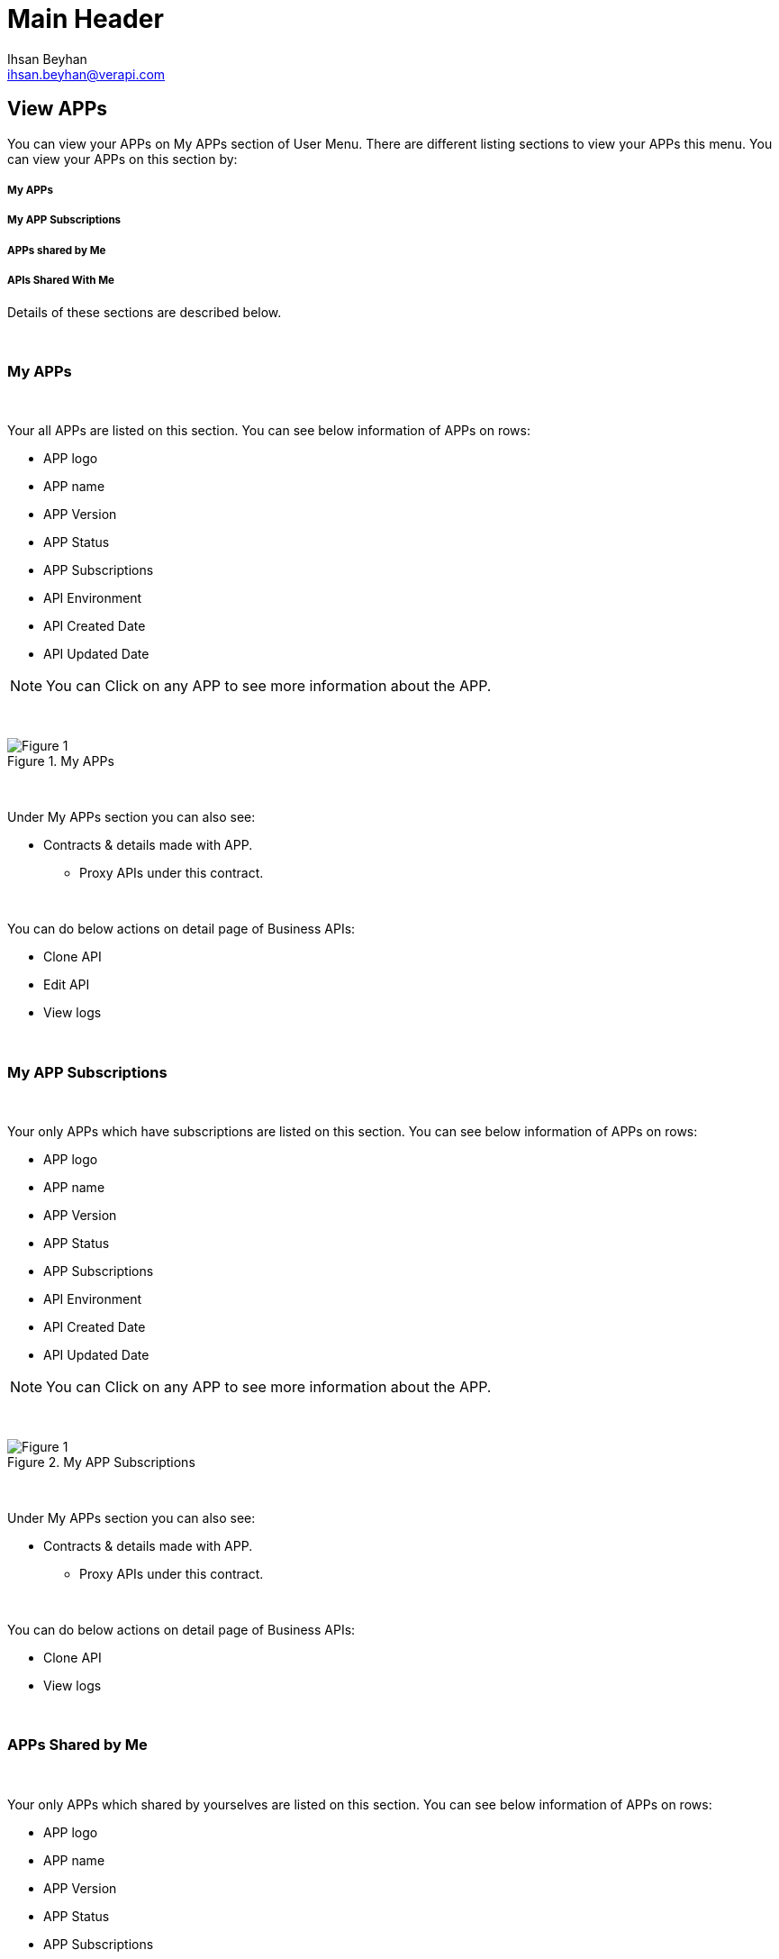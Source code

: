 Main Header
===========
:Author:    Ihsan Beyhan
:Email:     ihsan.beyhan@verapi.com
:Date:      17/01/2019
:Revision:  17/01/2019


== View APPs
You can view your APPs on My APPs section of User Menu.
There are different listing sections to view your APPs this menu.
You can view your APPs on this section by:

===== My APPs
===== My APP Subscriptions
===== APPs shared by Me
===== APIs Shared With Me


Details of these sections are described below.


{sp} +

=== My APPs
{sp} +

Your all APPs are listed on this section. You can see below information of APPs on rows:

* APP logo
* APP name
* APP Version
* APP Status
* APP Subscriptions
* API Environment
* API Created Date
* API Updated Date


NOTE: You can Click on any APP to see more information about the APP.

{sp} +

.My APPs
[Figure 1]
image::images/app-view-detail.jpg[]


{sp} +

Under My APPs section you can also see:

*  Contracts & details made with APP.
** Proxy APIs under this contract.

{sp} +

You can do below actions on detail page of Business APIs:

* Clone API
* Edit API
* View logs

{sp} +

=== My APP Subscriptions
{sp} +

Your only APPs which have subscriptions are listed on this section. You can see below information of APPs on rows:

* APP logo
* APP name
* APP Version
* APP Status
* APP Subscriptions
* API Environment
* API Created Date
* API Updated Date


NOTE: You can Click on any APP to see more information about the APP.

{sp} +

.My APP Subscriptions
[Figure 1]
image::images/app-view-sub-detail.jpg[]


{sp} +

Under My APPs section you can also see:

*  Contracts & details made with APP.
** Proxy APIs under this contract.

{sp} +

You can do below actions on detail page of Business APIs:

* Clone API
* View logs

{sp} +


=== APPs Shared by Me
{sp} +

Your only APPs which shared by yourselves are listed on this section. You can see below information of APPs on rows:

* APP logo
* APP name
* APP Version
* APP Status
* APP Subscriptions
* API Environment
* API Created Date
* API Updated Date


NOTE: You can Click on any APP to see more information about the APP.

{sp} +

.My APPs Shared by Me
[Figure 1]
image::images/app-view-sharedbyme-detail.jpg[]


{sp} +

Under My APPs section you can also see:

*  Contracts & details made with APP.
** Proxy APIs under this contract.

{sp} +

You can do below actions on detail page of Business APIs:

* Clone API
* Edit API
* View logs

{sp} +

=== APPs Shared with Me
{sp} +

Your only APPs which shared with yourselves are listed on this section. You can see below information of APPs on rows:

* APP logo
* APP name
* APP Version
* APP Status
* APP Subscriptions
* API Environment
* API Created Date
* API Updated Date


NOTE: You can Click on any APP to see more information about the APP.

{sp} +

.My APPs Shared with Me
[Figure 1]
image::images/app-view-sharedwithme-detail.jpg[]


{sp} +

Under My APPs section you can also see:

*  Contracts & details made with APP.
** Proxy APIs under this contract.

{sp} +

You can do below actions on detail page of Business APIs:

* Clone API
* Edit API
* View logs

{sp} +
